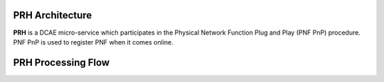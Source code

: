 .. This work is licensed under a Creative Commons Attribution 4.0 International License.
.. http://creativecommons.org/licenses/by/4.0

PRH Architecture
===================

**PRH** is a DCAE micro-service which participates in the Physical Network Function Plug and Play (PNF PnP)
procedure. PNF PnP is used to register PNF when it comes online.

PRH Processing Flow
===================

.. image:: ../../images/prhAlgo.png


